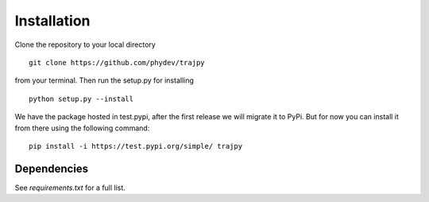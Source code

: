 Installation
============
Clone the repository to your local directory ::

  git clone https://github.com/phydev/trajpy

from your terminal. Then run the setup.py for installing ::

  python setup.py --install

We have the package hosted in test.pypi, after the first release we will migrate it to PyPi.
But for now you can install it from there using the following command: ::

  pip install -i https://test.pypi.org/simple/ trajpy


Dependencies
------------
See `requirements.txt` for a full list.
